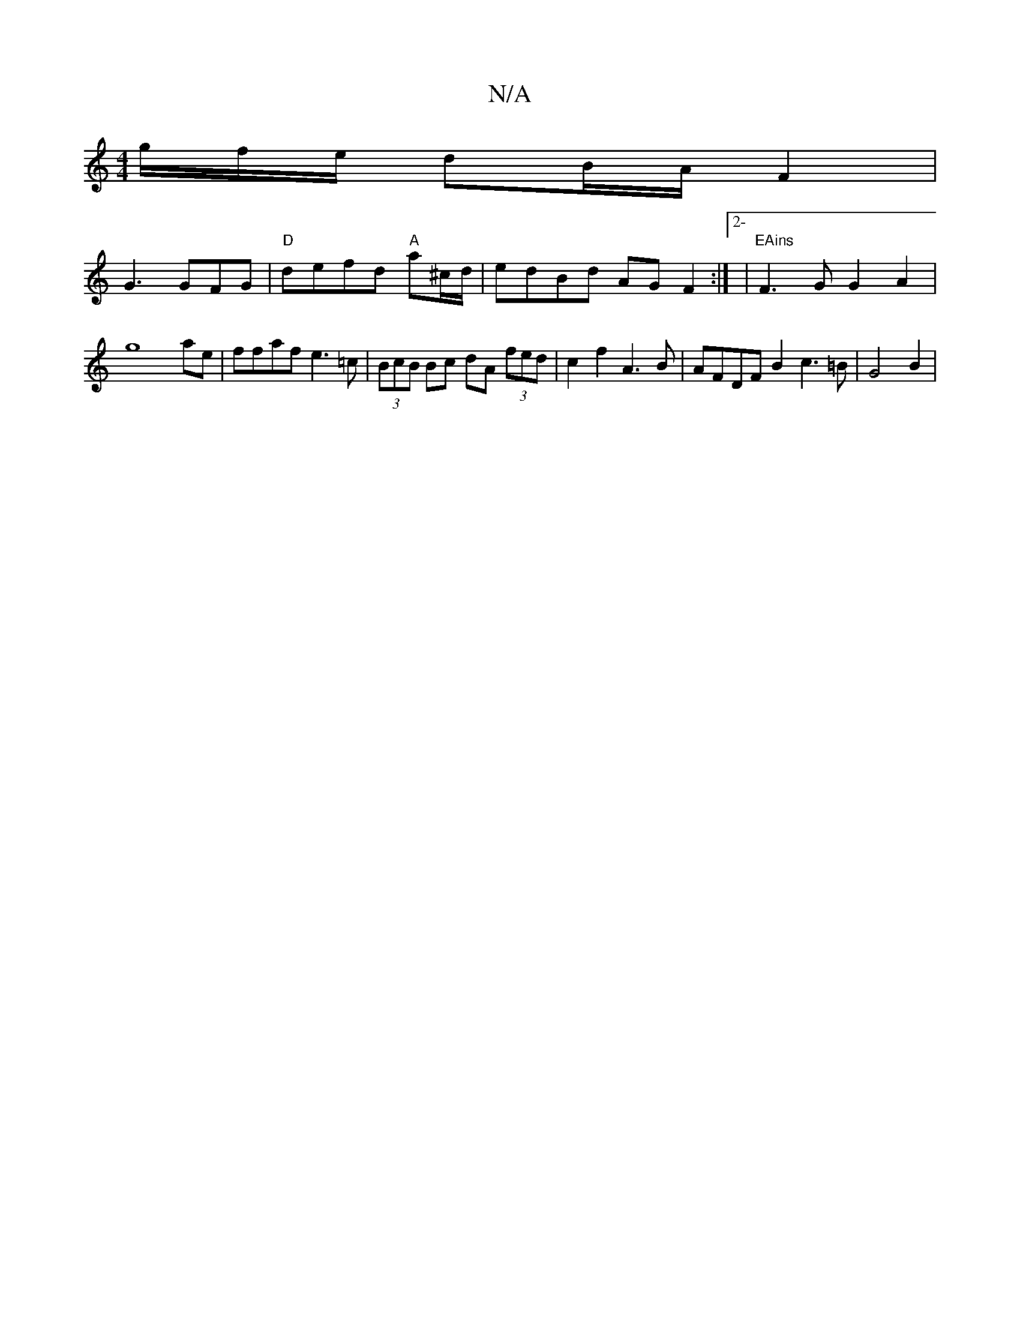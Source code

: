 X:1
T:N/A
M:4/4
R:N/A
K:Cmajor
/2g/2f/2e/2 dB/2A/2F2 |
G3 GFG| "D"defd "A"a^c/d/|edBd AGF2:|2-|"EAins"F3G G2A2|g8ae|ffaf e3=c|(3BcB Bc dA (3fed|c2f2 A3B|AFDF B2c3=B| G4 B2 |

F2 G4 ||
|DGAG F2A2|"D2eS-!B2 cBdG|"F#m"G2B2 "Am"eaag | 